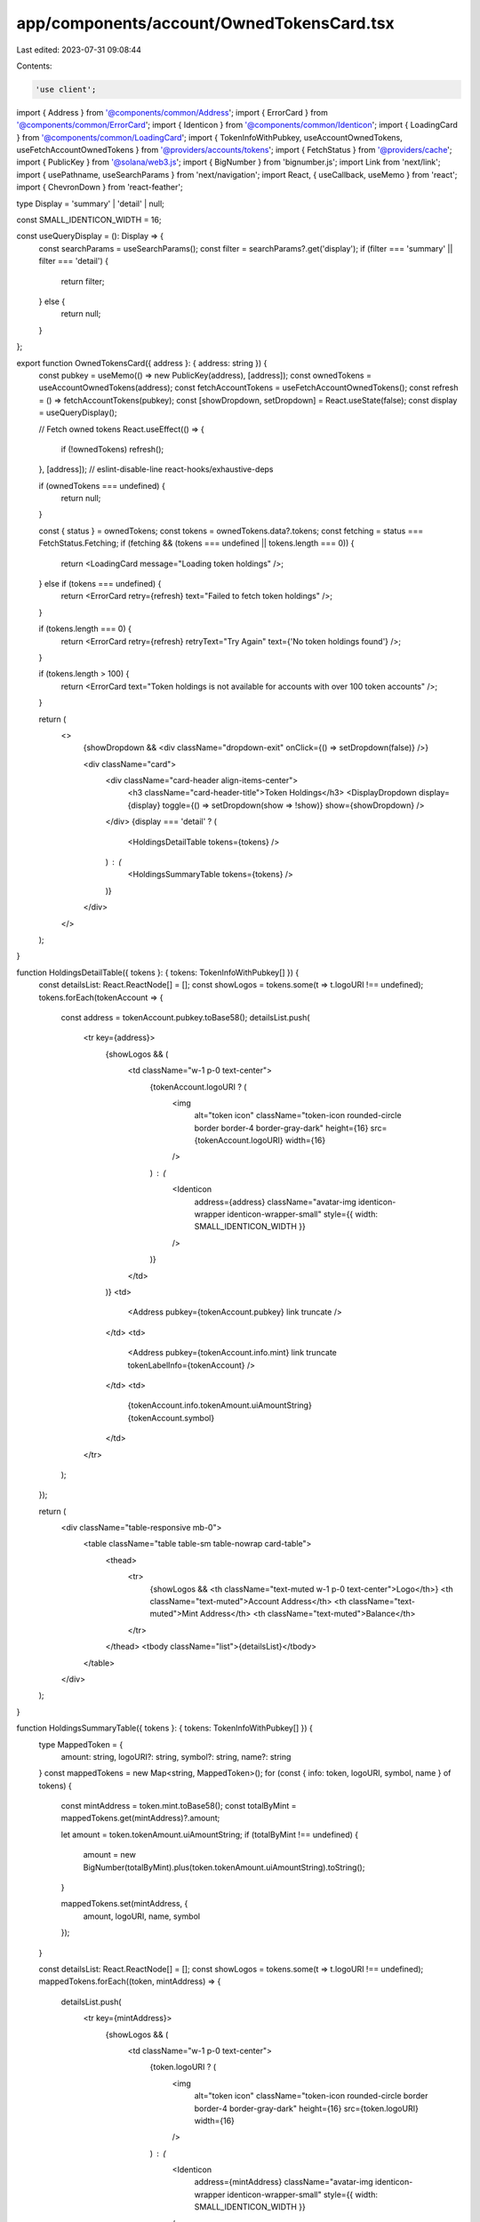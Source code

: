 app/components/account/OwnedTokensCard.tsx
==========================================

Last edited: 2023-07-31 09:08:44

Contents:

.. code-block:: tsx

    'use client';

import { Address } from '@components/common/Address';
import { ErrorCard } from '@components/common/ErrorCard';
import { Identicon } from '@components/common/Identicon';
import { LoadingCard } from '@components/common/LoadingCard';
import { TokenInfoWithPubkey, useAccountOwnedTokens, useFetchAccountOwnedTokens } from '@providers/accounts/tokens';
import { FetchStatus } from '@providers/cache';
import { PublicKey } from '@solana/web3.js';
import { BigNumber } from 'bignumber.js';
import Link from 'next/link';
import { usePathname, useSearchParams } from 'next/navigation';
import React, { useCallback, useMemo } from 'react';
import { ChevronDown } from 'react-feather';

type Display = 'summary' | 'detail' | null;

const SMALL_IDENTICON_WIDTH = 16;

const useQueryDisplay = (): Display => {
    const searchParams = useSearchParams();
    const filter = searchParams?.get('display');
    if (filter === 'summary' || filter === 'detail') {
        return filter;
    } else {
        return null;
    }
};

export function OwnedTokensCard({ address }: { address: string }) {
    const pubkey = useMemo(() => new PublicKey(address), [address]);
    const ownedTokens = useAccountOwnedTokens(address);
    const fetchAccountTokens = useFetchAccountOwnedTokens();
    const refresh = () => fetchAccountTokens(pubkey);
    const [showDropdown, setDropdown] = React.useState(false);
    const display = useQueryDisplay();

    // Fetch owned tokens
    React.useEffect(() => {
        if (!ownedTokens) refresh();
    }, [address]); // eslint-disable-line react-hooks/exhaustive-deps

    if (ownedTokens === undefined) {
        return null;
    }

    const { status } = ownedTokens;
    const tokens = ownedTokens.data?.tokens;
    const fetching = status === FetchStatus.Fetching;
    if (fetching && (tokens === undefined || tokens.length === 0)) {
        return <LoadingCard message="Loading token holdings" />;
    } else if (tokens === undefined) {
        return <ErrorCard retry={refresh} text="Failed to fetch token holdings" />;
    }

    if (tokens.length === 0) {
        return <ErrorCard retry={refresh} retryText="Try Again" text={'No token holdings found'} />;
    }

    if (tokens.length > 100) {
        return <ErrorCard text="Token holdings is not available for accounts with over 100 token accounts" />;
    }

    return (
        <>
            {showDropdown && <div className="dropdown-exit" onClick={() => setDropdown(false)} />}

            <div className="card">
                <div className="card-header align-items-center">
                    <h3 className="card-header-title">Token Holdings</h3>
                    <DisplayDropdown display={display} toggle={() => setDropdown(show => !show)} show={showDropdown} />
                </div>
                {display === 'detail' ? (
                    <HoldingsDetailTable tokens={tokens} />
                ) : (
                    <HoldingsSummaryTable tokens={tokens} />
                )}
            </div>
        </>
    );
}

function HoldingsDetailTable({ tokens }: { tokens: TokenInfoWithPubkey[] }) {
    const detailsList: React.ReactNode[] = [];
    const showLogos = tokens.some(t => t.logoURI !== undefined);
    tokens.forEach(tokenAccount => {
        const address = tokenAccount.pubkey.toBase58();
        detailsList.push(
            <tr key={address}>
                {showLogos && (
                    <td className="w-1 p-0 text-center">
                        {tokenAccount.logoURI ? (
                            <img
                                alt="token icon"
                                className="token-icon rounded-circle border border-4 border-gray-dark"
                                height={16}
                                src={tokenAccount.logoURI}
                                width={16}
                            />
                        ) : (
                            <Identicon
                                address={address}
                                className="avatar-img identicon-wrapper identicon-wrapper-small"
                                style={{ width: SMALL_IDENTICON_WIDTH }}
                            />
                        )}
                    </td>
                )}
                <td>
                    <Address pubkey={tokenAccount.pubkey} link truncate />
                </td>
                <td>
                    <Address pubkey={tokenAccount.info.mint} link truncate tokenLabelInfo={tokenAccount} />
                </td>
                <td>
                    {tokenAccount.info.tokenAmount.uiAmountString} {tokenAccount.symbol}
                </td>
            </tr>
        );
    });

    return (
        <div className="table-responsive mb-0">
            <table className="table table-sm table-nowrap card-table">
                <thead>
                    <tr>
                        {showLogos && <th className="text-muted w-1 p-0 text-center">Logo</th>}
                        <th className="text-muted">Account Address</th>
                        <th className="text-muted">Mint Address</th>
                        <th className="text-muted">Balance</th>
                    </tr>
                </thead>
                <tbody className="list">{detailsList}</tbody>
            </table>
        </div>
    );
}

function HoldingsSummaryTable({ tokens }: { tokens: TokenInfoWithPubkey[] }) {
    type MappedToken = {
        amount: string,
        logoURI?: string,
        symbol?: string,
        name?: string
    }
    const mappedTokens = new Map<string, MappedToken>();
    for (const { info: token, logoURI, symbol, name } of tokens) {
        const mintAddress = token.mint.toBase58();
        const totalByMint = mappedTokens.get(mintAddress)?.amount;

        let amount = token.tokenAmount.uiAmountString;
        if (totalByMint !== undefined) {
            amount = new BigNumber(totalByMint).plus(token.tokenAmount.uiAmountString).toString();
        }

        mappedTokens.set(mintAddress, {
            amount,
            logoURI,
            name,
            symbol
        });
    }

    const detailsList: React.ReactNode[] = [];
    const showLogos = tokens.some(t => t.logoURI !== undefined);
    mappedTokens.forEach((token, mintAddress) => {
        detailsList.push(
            <tr key={mintAddress}>
                {showLogos && (
                    <td className="w-1 p-0 text-center">
                        {token.logoURI ? (
                            <img
                                alt="token icon"
                                className="token-icon rounded-circle border border-4 border-gray-dark"
                                height={16}
                                src={token.logoURI}
                                width={16}
                            />
                        ) : (
                            <Identicon
                                address={mintAddress}
                                className="avatar-img identicon-wrapper identicon-wrapper-small"
                                style={{ width: SMALL_IDENTICON_WIDTH }}
                            />
                        )}
                    </td>
                )}
                <td>
                    <Address pubkey={new PublicKey(mintAddress)} link tokenLabelInfo={token} useMetadata />
                </td>
                <td>
                    {token.amount} {token.symbol}
                </td>
            </tr>
        );
    });

    return (
        <div className="table-responsive mb-0">
            <table className="table table-sm table-nowrap card-table">
                <thead>
                    <tr>
                        {showLogos && <th className="text-muted w-1 p-0 text-center">Logo</th>}
                        <th className="text-muted">Mint Address</th>
                        <th className="text-muted">Total Balance</th>
                    </tr>
                </thead>
                <tbody className="list">{detailsList}</tbody>
            </table>
        </div>
    );
}

type DropdownProps = {
    display: Display;
    toggle: () => void;
    show: boolean;
};

const DisplayDropdown = ({ display, toggle, show }: DropdownProps) => {
    const currentSearchParams = useSearchParams();
    const currentPath = usePathname();
    const buildLocation = useCallback(
        (display: Display) => {
            const params = new URLSearchParams(currentSearchParams?.toString());
            if (display === null) {
                params.delete('display');
            } else {
                params.set('display', display);
            }
            const nextQueryString = params.toString();
            return `${currentPath}${nextQueryString ? `?${nextQueryString}` : ''}`;
        },
        [currentPath, currentSearchParams]
    );

    const DISPLAY_OPTIONS: Display[] = [null, 'detail'];
    return (
        <div className="dropdown">
            <button className="btn btn-white btn-sm" type="button" onClick={toggle}>
                {display === 'detail' ? 'Detailed' : 'Summary'} <ChevronDown size={15} className="align-text-top" />
            </button>
            <div className={`dropdown-menu-end dropdown-menu${show ? ' show' : ''}`}>
                {DISPLAY_OPTIONS.map(displayOption => {
                    return (
                        <Link
                            key={displayOption || 'null'}
                            href={buildLocation(displayOption)}
                            className={`dropdown-item${displayOption === display ? ' active' : ''}`}
                            onClick={toggle}
                        >
                            {displayOption === 'detail' ? 'Detailed' : 'Summary'}
                        </Link>
                    );
                })}
            </div>
        </div>
    );
};


